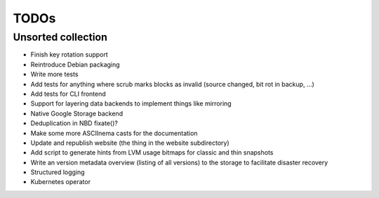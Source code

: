TODOs
=====

Unsorted collection
-------------------

* Finish key rotation support
* Reintroduce Debian packaging
* Write more tests
* Add tests for anything where scrub marks blocks as invalid (source changed, bit rot in backup, ...)
* Add tests for CLI frontend
* Support for layering data backends to implement things like mirroring
* Native Google Storage backend
* Deduplication in NBD fixate()?
* Make some more ASCIInema casts for the documentation
* Update and republish website (the thing in the website subdirectory)
* Add script to generate hints from LVM usage bitmaps for classic and thin snapshots
* Write an version metadata overview (listing of all versions) to the storage to facilitate disaster recovery
* Structured logging
* Kubernetes operator
